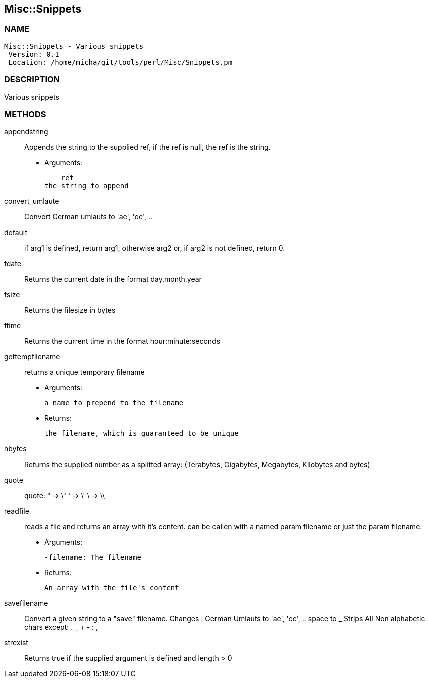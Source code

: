 

== Misc::Snippets 

=== NAME
 Misc::Snippets - Various snippets 
  Version: 0.1 
  Location: /home/micha/git/tools/perl/Misc/Snippets.pm


=== DESCRIPTION
  
Various snippets 


=== METHODS

appendstring::
   
Appends the string to the supplied ref, if the ref is null, the ref is the string.

    - Arguments:

    ref
the string to append


convert_umlaute::
   
Convert German umlauts to 'ae', 'oe', ..


default::
   
if arg1 is defined, return arg1, otherwise arg2 or, if arg2 is not defined, return 0.


fdate::
   
Returns the current date in the format day.month.year


fsize::
   
Returns the filesize in bytes


ftime::
   
Returns the current time in the format hour:minute:seconds


gettempfilename::
   
returns a unique temporary filename

    - Arguments:

    	a name to prepend to the filename

   - Returns:

    the filename, which is guaranteed to be unique


hbytes::
   
Returns the supplied number as a splitted array: (Terabytes, Gigabytes, Megabytes, Kilobytes and bytes)


quote::
   
quote: 
" -> \"  
' -> \'
\ -> \\


readfile::
  reads a file and returns an array with it's content.
can be callen with a named param filename or just the param filename.

    - Arguments:

    -filename: The filename

   - Returns:

    An array with the file's content


savefilename::
   
Convert a given string to a "save" filename.
Changes : German Umlauts to 'ae', 'oe', ..
space to _
Strips All Non alphabetic chars except: . _ + - : ,


strexist::
   
Returns true if the supplied argument is defined and length > 0




